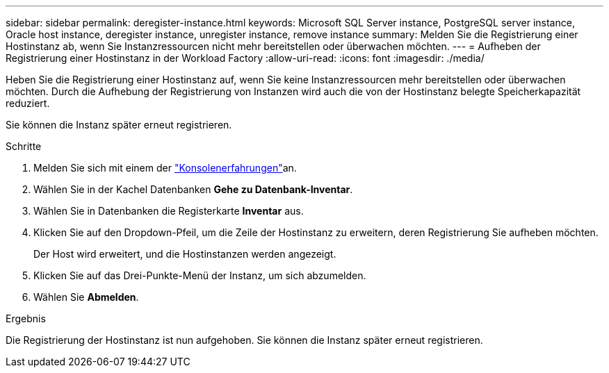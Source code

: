 ---
sidebar: sidebar 
permalink: deregister-instance.html 
keywords: Microsoft SQL Server instance, PostgreSQL server instance, Oracle host instance, deregister instance, unregister instance, remove instance 
summary: Melden Sie die Registrierung einer Hostinstanz ab, wenn Sie Instanzressourcen nicht mehr bereitstellen oder überwachen möchten. 
---
= Aufheben der Registrierung einer Hostinstanz in der Workload Factory
:allow-uri-read: 
:icons: font
:imagesdir: ./media/


[role="lead"]
Heben Sie die Registrierung einer Hostinstanz auf, wenn Sie keine Instanzressourcen mehr bereitstellen oder überwachen möchten. Durch die Aufhebung der Registrierung von Instanzen wird auch die von der Hostinstanz belegte Speicherkapazität reduziert.

Sie können die Instanz später erneut registrieren.

.Schritte
. Melden Sie sich mit einem der link:https://docs.netapp.com/us-en/workload-setup-admin/console-experiences.html["Konsolenerfahrungen"^]an.
. Wählen Sie in der Kachel Datenbanken *Gehe zu Datenbank-Inventar*.
. Wählen Sie in Datenbanken die Registerkarte *Inventar* aus.
. Klicken Sie auf den Dropdown-Pfeil, um die Zeile der Hostinstanz zu erweitern, deren Registrierung Sie aufheben möchten.
+
Der Host wird erweitert, und die Hostinstanzen werden angezeigt.

. Klicken Sie auf das Drei-Punkte-Menü der Instanz, um sich abzumelden.
. Wählen Sie *Abmelden*.


.Ergebnis
Die Registrierung der Hostinstanz ist nun aufgehoben. Sie können die Instanz später erneut registrieren.
